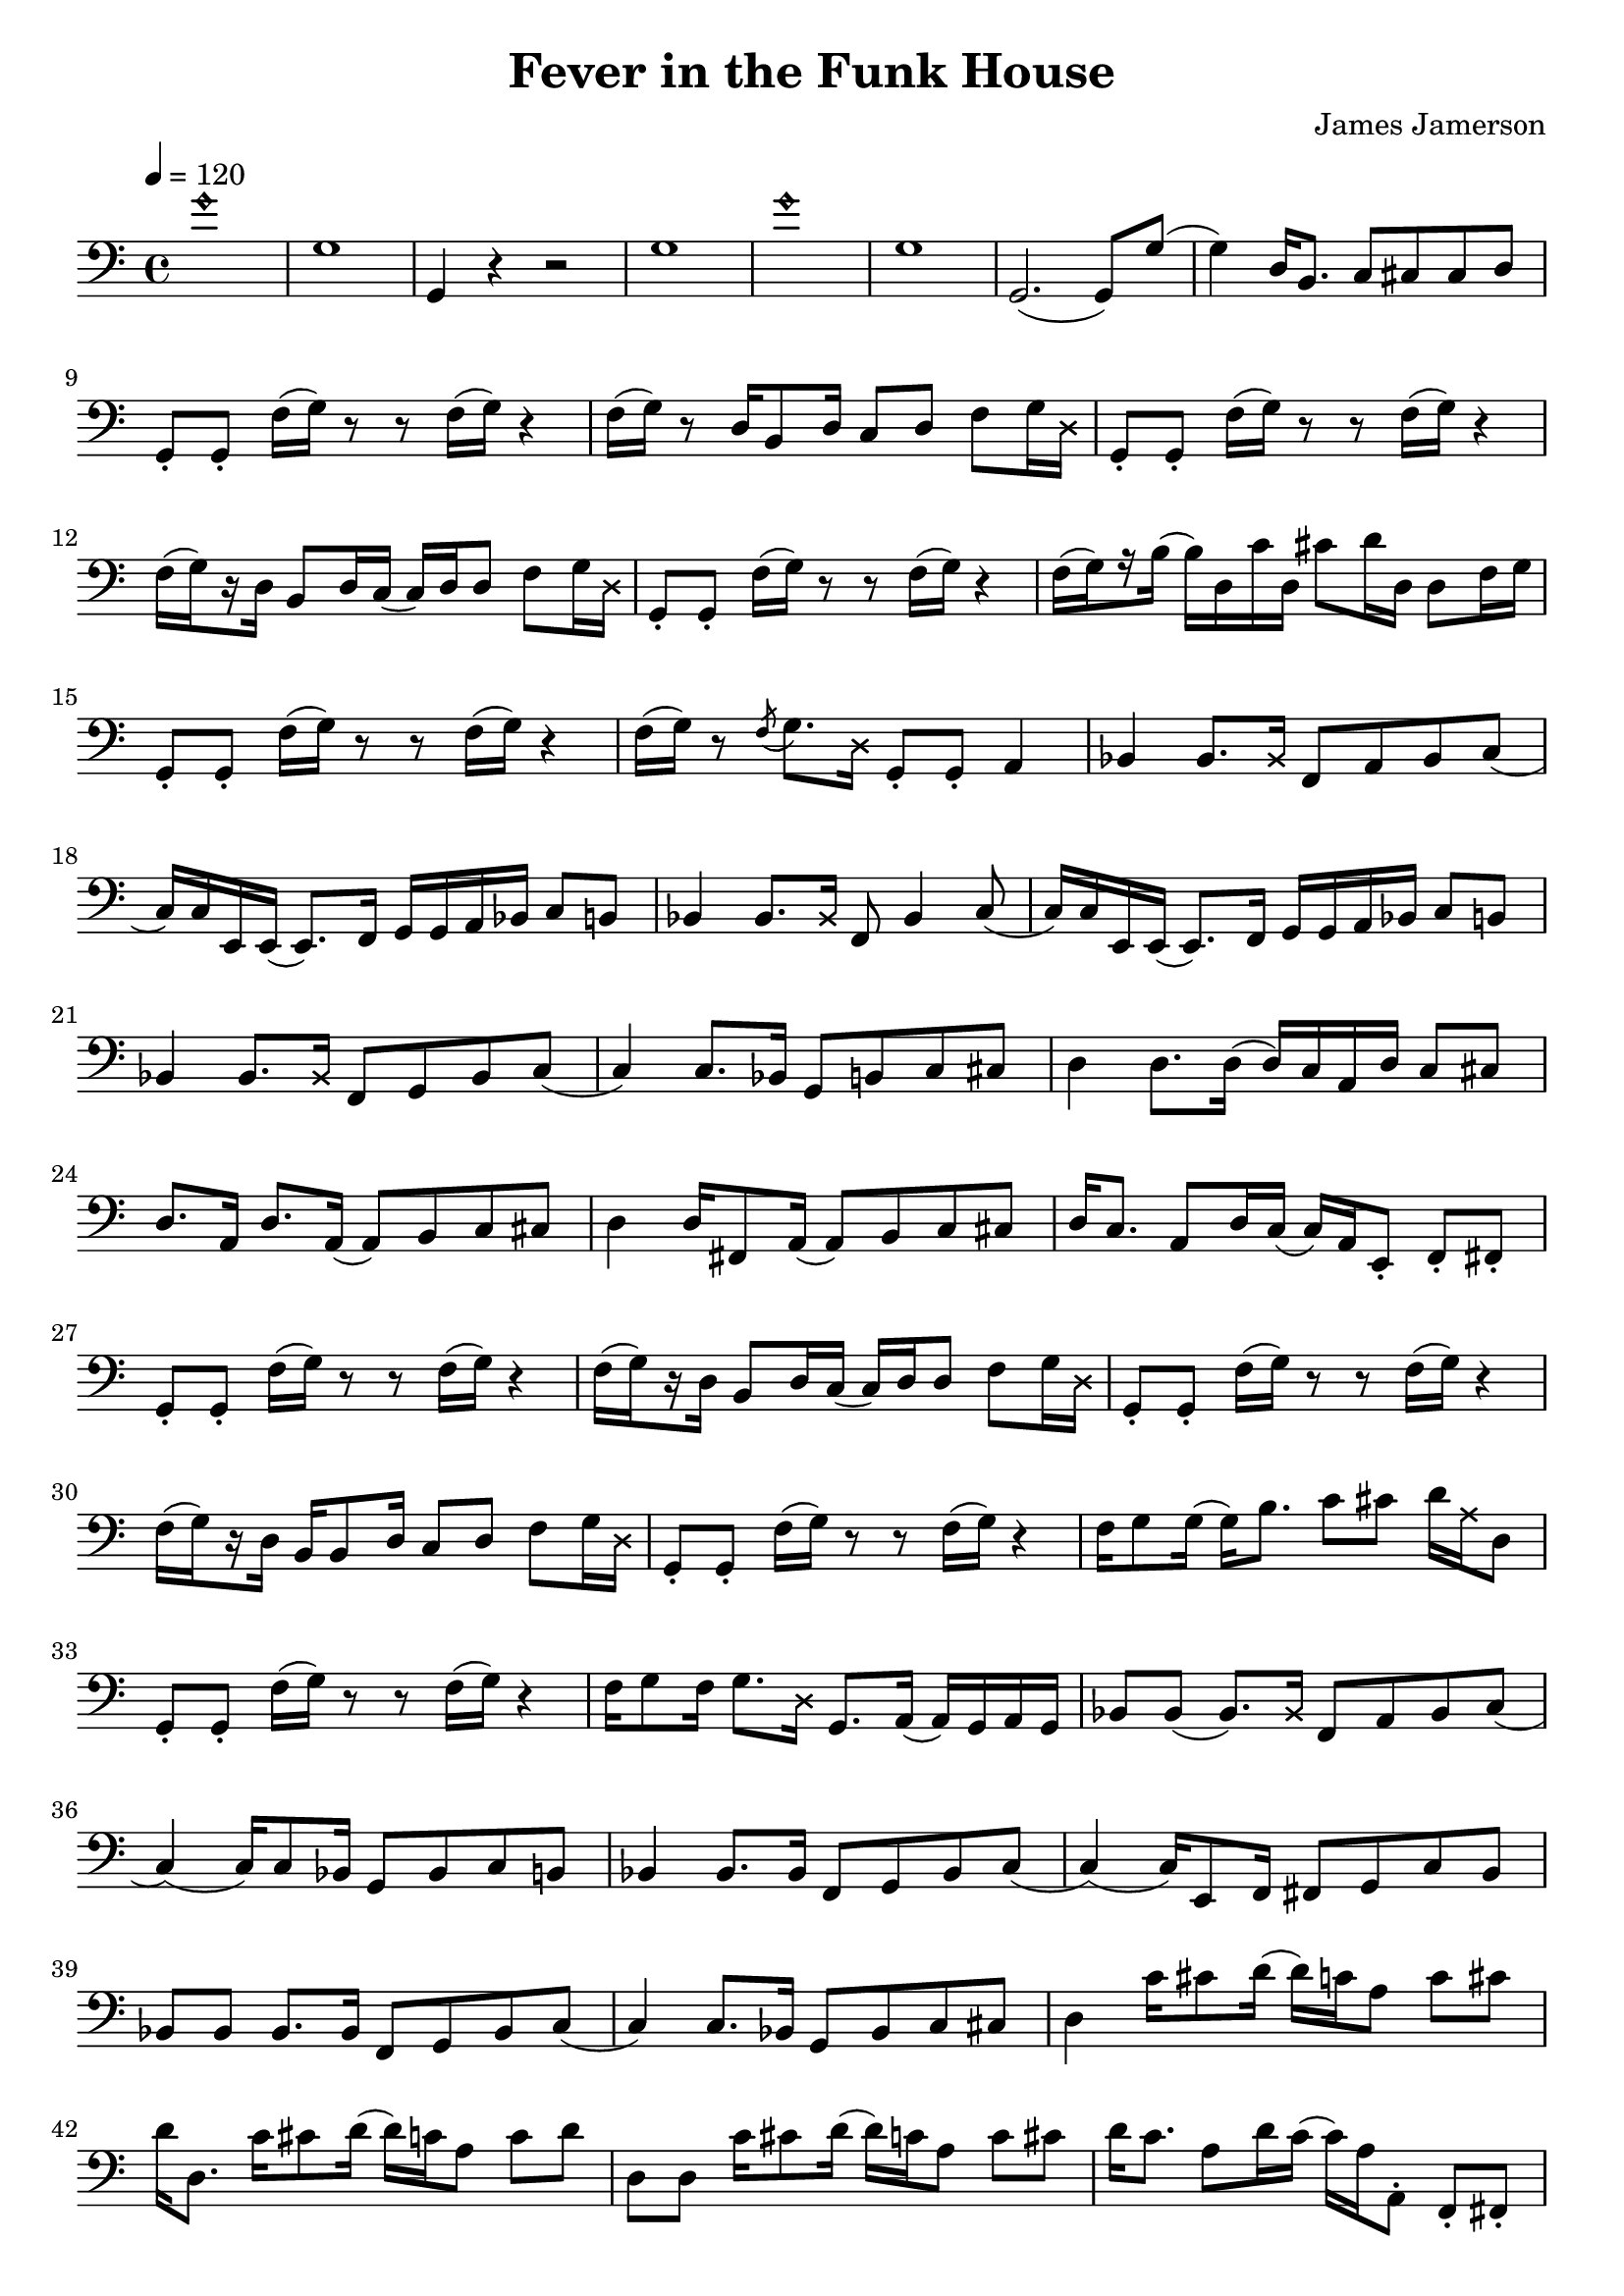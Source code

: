 % WIP
% Original transcription by Yann Lambret <yann.lambret@gmail.com>

\version "2.18.2"

\header {
  title = "Fever in the Funk House"
  composer = "James Jamerson"
}

bass = {
  \time 4/4
  \clef bass
  \tempo 4 = 120

  % bars 1 - 8
  \override NoteHead.style = #'harmonic g'1 \revert NoteHead.style |
  g1 |
  g,4 r4 r2 |
  g1 |
  \override NoteHead.style = #'harmonic g'1 \revert NoteHead.style |
  g1 |
  g,2.( g,8) g( |
  g4) d16 b,8. c8 cis cis d |

  % bars 9 - 12
  g,8\staccato g,\staccato f16( g) r8 r f16( g) r4 |
  f16( g) r8 d16 b,8 d16 c8 d f g16 \override NoteHead.style = #'cross d \revert NoteHead.style |
  g,8\staccato g,\staccato f16( g) r8 r f16( g) r4 |
  f16[(\set stemRightBeamCount = #1 g) \set stemRightBeamCount = #1 \set stemLeftBeamCount = #1 r16 \set stemLeftBeamCount = #2 d16] b,8 d16 c( c) d d8 f g16 \override NoteHead.style = #'cross d \revert NoteHead.style |

  % bars 13 - 16
  g,8\staccato g,\staccato f16( g) r8 r f16( g) r4 |
  f16[(\set stemRightBeamCount = #1 g) \set stemRightBeamCount = #1 \set stemLeftBeamCount = #1 r16 \set stemLeftBeamCount = #2 b16]( b) d c' d cis'8 d'16 d d8 f16 g |
  g,8\staccato g,\staccato f16( g) r8 r f16( g) r4 |
  f16( g) r8 \acciaccatura f g8. \override NoteHead.style = #'cross d16 \revert NoteHead.style g,8\staccato g,\staccato a,4 |

  % bars 17 - 20
  bes,4 bes,8. \override NoteHead.style = #'cross bes,16 \revert NoteHead.style f,8 a, bes, c( |
  c16) c16 e,16 e,( e,8.) f,16 g, g, a,  bes, c8 b, |
  bes,4 bes,8. \override NoteHead.style = #'cross bes,16 \revert NoteHead.style f,8 bes,4 c8( |
  c16) c16 e,16 e,( e,8.) f,16 g, g, a,  bes, c8 b, |

  % bars 21 - 24
  bes,4 bes,8. \override NoteHead.style = #'cross bes,16 \revert NoteHead.style f,8 g, bes, c( |
  c4) c8. bes,16 g,8 b, c cis |
  d4 d8. d16( d16) c a, d c8 cis |
  d8. a,16 d8. a,16( a,8) b, c cis |

  % bars 25 - 28
  d4 d16 fis,8 a,16( a,8) b, c cis |
  d16 c8. a,8 d16 c( c16) a, e,8\staccato f,\staccato fis,\staccato |
  g,8\staccato g,\staccato f16( g) r8 r f16( g) r4 |
  f16[(\set stemRightBeamCount = #1 g) \set stemRightBeamCount = #1 \set stemLeftBeamCount = #1 r16 \set stemLeftBeamCount = #2 d16] b,8 d16 c( c) d d8 f g16 \override NoteHead.style = #'cross d \revert NoteHead.style |

  % bars 29 - 32
  g,8\staccato g,\staccato f16( g) r8 r f16( g) r4 |
  f16[(\set stemRightBeamCount = #1 g) \set stemRightBeamCount = #1 \set stemLeftBeamCount = #1 r16 \set stemLeftBeamCount = #2 d16] b,16 b,8 d16 c8 d f g16 \override NoteHead.style = #'cross d \revert NoteHead.style |
  g,8\staccato g,\staccato f16( g) r8 r f16( g) r4 |
  f16 g8 g16( g16) b8. c'8 cis' d'16 \override NoteHead.style = #'cross a16 \revert NoteHead.style d8 |

  % bars 33 - 36
  g,8\staccato g,\staccato f16( g) r8 r f16( g) r4 |
  f16 g8 f16 g8. \override NoteHead.style = #'cross d16 \revert NoteHead.style g,8. a,16( a,) g, a, g, |
  bes,8 bes,( bes,8.) \override NoteHead.style = #'cross bes,16 \revert NoteHead.style f,8 a, bes, c( |
  c4)( c16) c8 bes,16 g,8 bes, c b, |

  % bars 37 - 40
  bes,4 bes,8. bes,16 f,8 g, bes, c( |
  c4)( c16) e,8 f,16 fis,8 g, c b, |
  bes,8 bes, bes,8. bes,16 f,8 g, bes, c( |
  c4) c8. bes,16 g,8 bes, c cis |

  % bars 41 - 44
  d4 c'16 cis'8 d'16( d') c' a8 c' cis' |
  d'16 d8. c'16 cis'8 d'16( d') c' a8 c' d' |
  d8 d c'16 cis'8 d'16( d') c' a8 c' cis' |
  d'16 c'8. a8 d'16 c'( c') a16 a,8\staccato f,\staccato fis,\staccato |

  % bars 45 - 48
  g,8\staccato g,\staccato f16( g) r8 r f16( g) r4 |
  f16[(\set stemRightBeamCount = #1 g) \set stemRightBeamCount = #1 \set stemLeftBeamCount = #1 r16 \set stemLeftBeamCount = #2 d16] b,8 d16 c( c) d d8 f g16 \override NoteHead.style = #'cross d \revert NoteHead.style |
  g,8\staccato g,\staccato f16( g) r8 r f16( g) r4 |
  d16 b,8 d16 c8 d16 cis16( cis) d d8 f g16 \override NoteHead.style = #'cross d \revert NoteHead.style |

  % bars 49 - 52
  g,8\staccato g,\staccato f16( g) r8 r f16( g) r4 |
  f16[(\set stemRightBeamCount = #1 g) \set stemRightBeamCount = #1 \set stemLeftBeamCount = #1 r16 \set stemLeftBeamCount = #2 g16] g16 b,8 d16 c8 d f g16 \override NoteHead.style = #'cross d \revert NoteHead.style |
  g,8\staccato g,\staccato f16( g) r8 r f16( g) r4 |
  d16 b,8 b,16( b,8.) d16 c8 d f g16 \override NoteHead.style = #'cross d \revert NoteHead.style |

  % bars 53 - 56
  g,8\staccato g,\staccato r4 r8 g,8\staccato e16 d bes, a, |
  g,8\staccato g,\staccato r4 g,8\staccato d\staccato e16 g8. |
  g,8\staccato g,\staccato r4 r8 g,8\staccato e16 d bes, a, |
  g,8\staccato g,\staccato r4 g,8\staccato g,\staccato e16 g8. |

  % bars 57 - 60
  g,8\staccato g,\staccato r4 r8 g,8\staccato e16 d bes, a, |
  g,8\staccato g,\staccato r4 g,8\staccato g,\staccato e16 g8. |
  g,8\staccato g,\staccato e16 d bes, a, g,8 e16 d bes, a, g,8 |
  e16 d bes, a, g,8 e16 d bes, a, g,8 e16 d b,8 |

  % bars 61 - 64
  g1 |
  g,4 r4 r2 |
  \override NoteHead.style = #'harmonic g'2.( g'8) \revert NoteHead.style g8( |
  g1) |

  % bars 65 - 68
  g,4 r2 r8 g8( |
  g1) |
  \override NoteHead.style = #'harmonic g'2.( g'8) \revert NoteHead.style g8( |
  g4) d16 b,8 d16 c8 cis d d |

  % bars 69 - 72
  g,8\staccato g,\staccato f16( g) r8 r f16( g) r4 |
}

\score {
  <<
    \new Staff \bass
  >>
  \layout {
    indent = #0
  }
}
